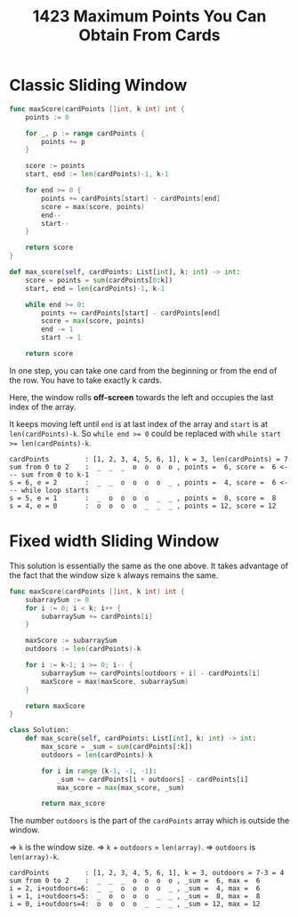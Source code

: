 #+title: 1423 Maximum Points You Can Obtain From Cards

* Classic Sliding Window

#+begin_src go
func maxScore(cardPoints []int, k int) int {
	points := 0

	for _, p := range cardPoints {
		points += p
	}

	score := points
	start, end := len(cardPoints)-1, k-1

	for end >= 0 {
		points += cardPoints[start] - cardPoints[end]
		score = max(score, points)
		end--
		start--
	}

	return score
}
#+end_src

#+begin_src python
def max_score(self, cardPoints: List[int], k: int) -> int:
    score = points = sum(cardPoints[0:k])
    start, end = len(cardPoints)-1, k-1

    while end >= 0:
        points += cardPoints[start] - cardPoints[end]
        score = max(score, points)
        end -= 1
        start -= 1

    return score
#+end_src

In one step, you can take one card from the beginning or from the end of the row. You have to take exactly k cards.

Here, the window rolls *off-screen* towards the left and occupies the last index of the array.

It keeps moving left until ~end~ is at last index of the array and ~start~ is at ~len(cardPoints)-k~.
So ~while end >= 0~ could be replaced with ~while start >= len(cardPoints)-k~.

#+begin_example
cardPoints         : [1, 2, 3, 4, 5, 6, 1], k = 3, len(cardPoints) = 7
sum from 0 to 2    :  _  _  _  o  o  o  o , points =  6, score =  6 <--- sum from 0 to k-1
s = 6, e = 2       :  _  _  o  o  o  o  _ , points =  4, score =  6 <--- while loop starts
s = 5, e = 1       :  _  o  o  o  o  _  _ , points =  8, score =  8
s = 4, e = 0       :  o  o  o  o  _  _  _ , points = 12, score = 12
#+end_example

* Fixed width Sliding Window

This solution is essentially the same as the one above. It takes advantage of the fact that the window size ~k~ always remains the same.

#+begin_src go
func maxScore(cardPoints []int, k int) int {
    subarraySum := 0
    for i := 0; i < k; i++ {
        subarraySum += cardPoints[i]
    }

    maxScore := subarraySum
	outdoors := len(cardPoints)-k

    for i := k-1; i >= 0; i-- {
        subarraySum += cardPoints[outdoors + i] - cardPoints[i]
        maxScore = max(maxScore, subarraySum)
    }

    return maxScore
}
#+end_src

#+begin_src python
class Solution:
    def max_score(self, cardPoints: List[int], k: int) -> int:
        max_score = _sum = sum(cardPoints[:k])
        outdoors = len(cardPoints)-k

        for i in range (k-1, -1, -1):
            _sum += cardPoints[i + outdoors] - cardPoints[i]
            max_score = max(max_score, _sum)

        return max_score
#+end_src

The number ~outdoors~ is the part of the ~cardPoints~ array which is outside the window.

=> ~k~ is the window size.
=> ~k~ + ~outdoors~ = ~len(array)~.
=> ~outdoors~ is ~len(array)-k~.

#+begin_example
cardPoints         : [1, 2, 3, 4, 5, 6, 1], k = 3, outdoors = 7-3 = 4
sum from 0 to 2    :  _  _  _  o  o  o  o , _sum =  6, max =  6
i = 2, i+outdoors=6:  _  _  o  o  o  o  _ , _sum =  4, max =  6
i = 1, i+outdoors=5:  _  o  o  o  o  _  _ , _sum =  8, max =  8
i = 0, i+outdoors=4:  o  o  o  o  _  _  _ , _sum = 12, max = 12
#+end_example

